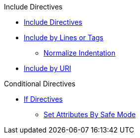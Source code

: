 .Include Directives
* xref:include-directive.adoc[Include Directives]
* xref:include-lines-and-tags.adoc[Include by Lines or Tags]
** xref:indent.adoc[Normalize Indentation]
* xref:include-uri.adoc[Include by URI]

.Conditional Directives
* xref:if-directive.adoc[If Directives]
** xref:safe-modes.adoc[Set Attributes By Safe Mode]
